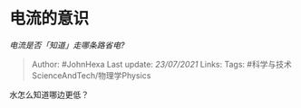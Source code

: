 * 电流的意识
  :PROPERTIES:
  :CUSTOM_ID: 电流的意识
  :END:

/电流是否「知道」走哪条路省电?/

#+BEGIN_QUOTE
  Author: #JohnHexa Last update: /23/07/2021/ Links: Tags:
  #科学与技术ScienceAndTech/物理学Physics
#+END_QUOTE

水怎么知道哪边更低？
